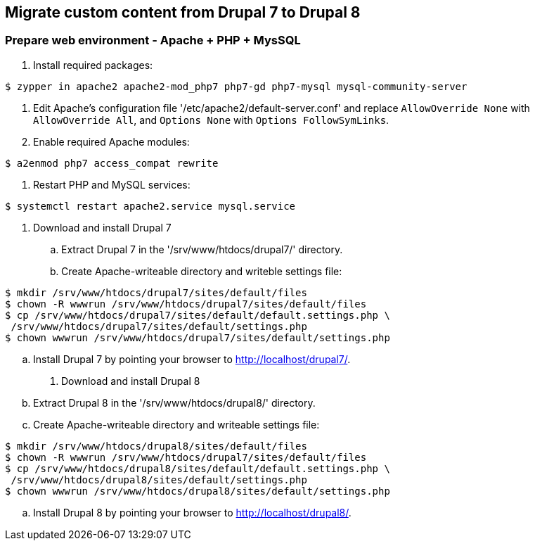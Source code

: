 == Migrate custom content from Drupal 7 to Drupal 8

=== Prepare web environment - Apache + PHP + MysSQL

. Install required packages: 
----
$ zypper in apache2 apache2-mod_php7 php7-gd php7-mysql mysql-community-server
----

. Edit Apache's configuration file '/etc/apache2/default-server.conf'
and replace `AllowOverride None` with `AllowOverride All`, 
and `Options None` with `Options FollowSymLinks`.

. Enable required Apache modules:
----
$ a2enmod php7 access_compat rewrite
----

. Restart PHP and MySQL services:
----
$ systemctl restart apache2.service mysql.service
----

. Download and install Drupal 7
.. Extract Drupal 7 in the '/srv/www/htdocs/drupal7/' directory.
.. Create Apache-writeable directory and writeble settings file:
----
$ mkdir /srv/www/htdocs/drupal7/sites/default/files
$ chown -R wwwrun /srv/www/htdocs/drupal7/sites/default/files
$ cp /srv/www/htdocs/drupal7/sites/default/default.settings.php \
 /srv/www/htdocs/drupal7/sites/default/settings.php
$ chown wwwrun /srv/www/htdocs/drupal7/sites/default/settings.php
----
.. Install Drupal 7 by pointing your browser to http://localhost/drupal7/.

. Download and install Drupal 8
.. Extract Drupal 8 in the '/srv/www/htdocs/drupal8/' directory.
.. Create Apache-writeable directory and writeable settings file:
----
$ mkdir /srv/www/htdocs/drupal8/sites/default/files
$ chown -R wwwrun /srv/www/htdocs/drupal7/sites/default/files
$ cp /srv/www/htdocs/drupal8/sites/default/default.settings.php \
 /srv/www/htdocs/drupal8/sites/default/settings.php
$ chown wwwrun /srv/www/htdocs/drupal8/sites/default/settings.php
----
.. Install Drupal 8 by pointing your browser to http://localhost/drupal8/.
